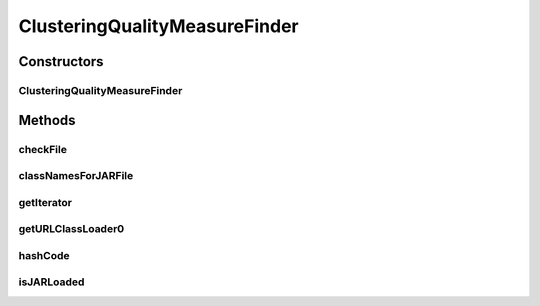 .. java:import:: java.io File

.. java:import:: java.net MalformedURLException

.. java:import:: java.net URL

.. java:import:: java.net URLClassLoader

.. java:import:: java.util Iterator

.. java:import:: de.clusteval.framework.repository RegisterException

.. java:import:: de.clusteval.framework.repository Repository

.. java:import:: de.clusteval.utils JARFinder

.. java:import:: de.clusteval.utils RecursiveSubDirectoryIterator

ClusteringQualityMeasureFinder
==============================

.. java:package:: de.clusteval.cluster.quality
   :noindex:

.. java:type:: public class ClusteringQualityMeasureFinder extends JARFinder<ClusteringQualityMeasure>

   :author: Christian Wiwie

Constructors
------------
ClusteringQualityMeasureFinder
^^^^^^^^^^^^^^^^^^^^^^^^^^^^^^

.. java:constructor:: public ClusteringQualityMeasureFinder(Repository repository) throws RegisterException
   :outertype: ClusteringQualityMeasureFinder

   Instantiates a new clustering quality measure finder.

   :param repository: The repository to register the new data configurations at.
   :throws RegisterException:

Methods
-------
checkFile
^^^^^^^^^

.. java:method:: @Override protected boolean checkFile(File file)
   :outertype: ClusteringQualityMeasureFinder

classNamesForJARFile
^^^^^^^^^^^^^^^^^^^^

.. java:method:: @Override protected String[] classNamesForJARFile(File f)
   :outertype: ClusteringQualityMeasureFinder

getIterator
^^^^^^^^^^^

.. java:method:: @Override protected Iterator<File> getIterator()
   :outertype: ClusteringQualityMeasureFinder

getURLClassLoader0
^^^^^^^^^^^^^^^^^^

.. java:method:: @Override protected URLClassLoader getURLClassLoader0(File f, ClassLoader parent) throws MalformedURLException
   :outertype: ClusteringQualityMeasureFinder

hashCode
^^^^^^^^

.. java:method:: @Override public int hashCode()
   :outertype: ClusteringQualityMeasureFinder

isJARLoaded
^^^^^^^^^^^

.. java:method:: @Override protected boolean isJARLoaded(File f)
   :outertype: ClusteringQualityMeasureFinder

